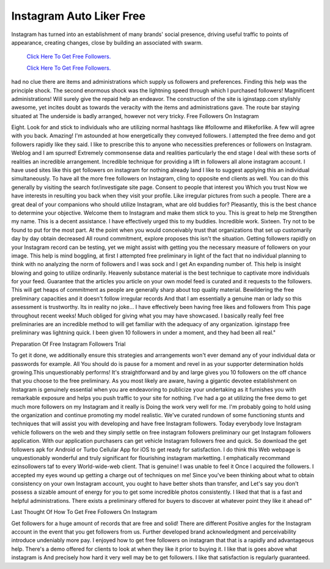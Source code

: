 Instagram Auto Liker Free
~~~~~~~~~~~~
Instagram has turned into an establishment of many brands' social presence, driving useful traffic to points of appearance, creating changes, close by building an associated with swarm. 
 

  `Click Here To Get Free Followers.
  <https://earnrewards.club/instagram/>`_
  
  `Click Here To Get Free Followers.
  <https://earnrewards.club/instagram/>`_


had no clue there are items and administrations which supply us followers and preferences. Finding this help was the principle shock. The second enormous shock was the lightning speed through which I purchased followers! Magnificent administrations! Will surely give the repaid help an endeavor. The construction of the site is iginstapp.com stylishly awesome, yet incites doubt as towards the veracity with the items and administrations gave. The route bar staying situated at The underside is badly arranged, however not very tricky. 
Free Followers On Instagram 


Eight. Look for and stick to individuals who are utilizing normal hashtags like #followme and #likeforlike. A few will agree with you back. Amazing! I'm astounded at how energetically they conveyed followers. I attempted the free demo and got followers rapidly like they said. I like to prescribe this to anyone who necessities preferences or followers on Instagram. Weblog and I am spurred! Extremely commonsense data and realities particularly the end stage I deal with these sorts of realities an incredible arrangement. Incredible technique for providing a lift in followers all alone instagram account. I have used sites like this get followers on instagram for nothing already land I like to suggest applying this an individual simultaneously. To have all the more free followers on Instagram, cling to opposite end clients as well. You can do this generally by visiting the search for/investigate site page. Consent to people that interest you Which you trust Now we have interests in resulting you back when they visit your profile. Like irregular pictures from such a people. There are a great deal of your companions who should utilize Instagram, what are old buddies for? Pleasantly, this is the best chance to determine your objective. Welcome them to Instagram and make them stick to you. This is great to help me Strengthen my name. This is a decent assistance. I have effectively urged this to my buddies. Incredible work. Sixteen. Try not to be found to put for the most part. At the point when you would conceivably trust that organizations that set up customarily day by day obtain decreased All round commitment, explore proposes this isn't the situation. Getting followers rapidly on your Instagram record can be testing, yet we might assist with getting you the necessary measure of followers on your image. This help is mind boggling, at first I attempted free preliminary in light of the fact that no individual planning to think with no analyzing the norm of followers and I was sock and I get An expanding number of. This help is insight blowing and going to utilize ordinarily. Heavenly substance material is the best technique to captivate more individuals for your feed. Guarantee that the articles you article on your own model feed is curated and it requests to the followers. This will get heaps of commitment as people are generally sharp about top quality material. Bewildering the free preliminary capacities and it doesn't follow irregular records And that I am essentially a genuine man or lady so this assessment is trustworthy. Its in reality no joke... I have effectively been having free likes and followers from This page throughout recent weeks! Much obliged for giving what you may have showcased. I basically really feel free preliminaries are an incredible method to will get familiar with the adequacy of any organization. iginstapp free preliminary was lightning quick. I been given 10 followers in under a moment, and they had been all real." 



Preparation Of Free Instagram Followers Trial 


To get it done, we additionally ensure this strategies and arrangements won't ever demand any of your individual data or passwords for example. All You should do is pause for a moment and revel in as your supporter determination holds growing.This unquestionably performs! It's straightforward and by and large gives you 10 followers on the off chance that you choose to the free preliminary. As you most likely are aware, having a gigantic devotee establishment on Instagram is genuinely essential when you are endeavoring to publicize your undertaking as it furnishes you with remarkable exposure and helps you push traffic to your site for nothing. I've had a go at utilizing the free demo to get much more followers on my Instagram and it really is Doing the work very well for me. I'm probably going to hold using the organization and continue promoting my model realistic. We've curated rundown of some functioning stunts and techniques that will assist you with developing and have free Instagram followers. Today everybody love Instagram vehicle followers on the web and they simply settle on free instagram followers preliminary our get Instagram followers application. With our application purchasers can get vehicle Instagram followers free and quick. So download the get followers apk for Android or Turbo Cellular App for iOS to get ready for satisfaction. I do think this Web webpage is unquestionably wonderful and truly significant for flourishing instagram marketting. I emphatically recommand ezinsollowers taf to every World-wide-web client. That is genuine! I was unable to feel it Once I acquired the followers. I accepted my eyes wound up getting a charge out of techniques on me! Since you've been thinking about what to obtain consistency on your own Instagram account, you ought to have better shots than transfer, and Let's say you don't possess a sizable amount of energy for you to get some incredible photos consistently. I liked that that is a fast and helpful administrations. There exists a preliminary offered for buyers to discover at whatever point they like it ahead of" 



Last Thought Of How To Get Free Followers On Instagram 


Get followers for a huge amount of records that are free and solid! There are different Positive angles for the Instagram account in the event that you get followers from us. Further developed brand acknowledgment and perceivability introduce undeniably more pay. I enjoyed how to get free followers on instagram that that is a rapidly and advantageous help. There's a demo offered for clients to look at when they like it prior to buying it. I like that is goes above what instagram is And precisely how hard it very well may be to get followers. I like that satisfaction is regularly guaranteed.